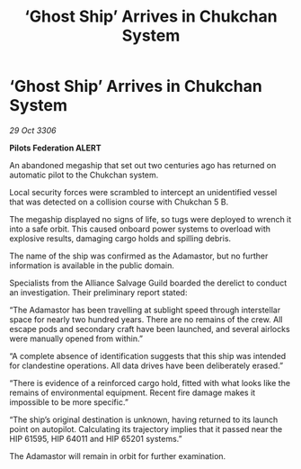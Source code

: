 :PROPERTIES:
:ID:       6365b2c6-b4aa-4aeb-a4a4-6d81ac42976e
:END:
#+title: ‘Ghost Ship’ Arrives in Chukchan System
#+filetags: :galnet:

* ‘Ghost Ship’ Arrives in Chukchan System

/29 Oct 3306/

*Pilots Federation ALERT* 

An abandoned megaship that set out two centuries ago has returned on automatic pilot to the Chukchan system. 

Local security forces were scrambled to intercept an unidentified vessel that was detected on a collision course with Chukchan 5 B. 

The megaship displayed no signs of life, so tugs were deployed to wrench it into a safe orbit. This caused onboard power systems to overload with explosive results, damaging cargo holds and spilling debris. 

The name of the ship was confirmed as the Adamastor, but no further information is available in the public domain. 

Specialists from the Alliance Salvage Guild boarded the derelict to conduct an investigation. Their preliminary report stated: 

“The Adamastor has been travelling at sublight speed through interstellar space for nearly two hundred years. There are no remains of the crew. All escape pods and secondary craft have been launched, and several airlocks were manually opened from within.” 

“A complete absence of identification suggests that this ship was intended for clandestine operations. All data drives have been deliberately erased.” 

“There is evidence of a reinforced cargo hold, fitted with what looks like the remains of environmental equipment. Recent fire damage makes it impossible to be more specific.” 

“The ship’s original destination is unknown, having returned to its launch point on autopilot. Calculating its trajectory implies that it passed near the HIP 61595, HIP 64011 and HIP 65201 systems.” 

The Adamastor will remain in orbit for further examination.
